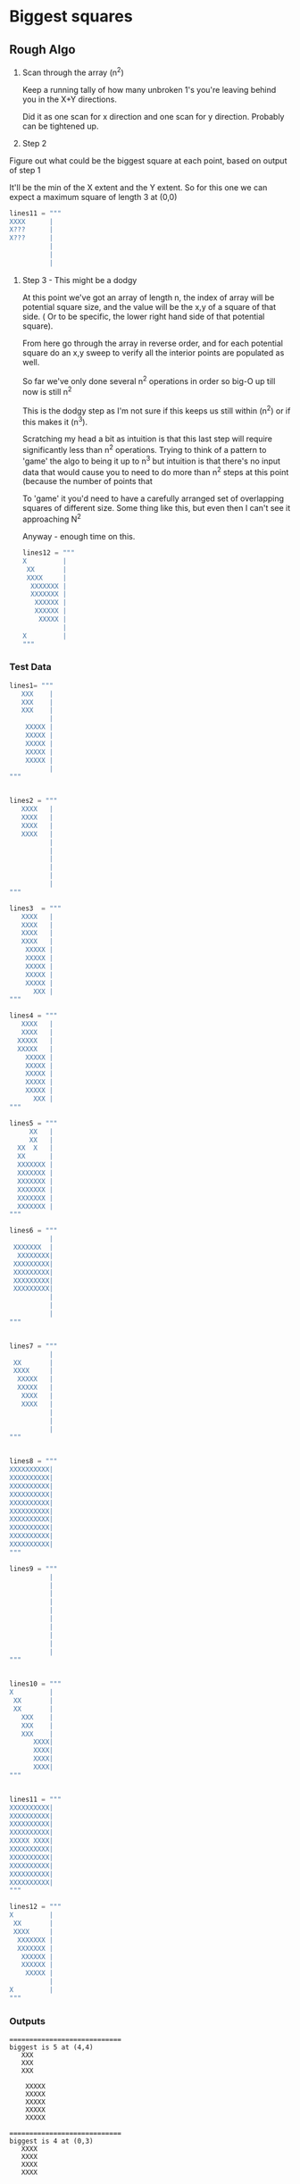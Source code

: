

*  Biggest squares

** Rough Algo

   1) Scan through the array (n^2)

    Keep a running tally of how many unbroken 1's you're leaving
    behind you in the X+Y directions.

    Did it as one scan for x direction and one scan for y
    direction. Probably can be tightened up.

   2) Step 2

   Figure out what could be the biggest square at each point, based
   on output of step 1

   It'll be the min of the X extent and the Y extent. So for this one
   we can expect a maximum square of length 3 at (0,0)

    #+BEGIN_SRC python
    lines11 = """
    XXXX      |
    X???      |
    X???      |
              |
              |
              |
    #+END_SRC


   3) Step 3 - This might be a dodgy
    
    At this point we've got an array of length n, the index of array
    will be potential square size, and the value will be the x,y of a
    square of that side. ( Or to be specific, the lower right hand
    side of that potential square).

    From here go through the array in reverse order, and for each
    potential square do an x,y sweep to verify all the interior points
    are populated as well. 

    So far we've only done several n^2 operations in order so big-O up
    till now is still n^2

    This is the dodgy step as I'm not sure if this keeps us still
    within (n^2) or if this makes it (n^3).

    Scratching my head a bit as intuition is that this last step will
    require significantly less than n^2 operations. Trying to think
    of a pattern to 'game' the algo to being it up to n^3 but
    intuition is that there's no input data that would cause you to
    need to do more than n^2 steps at this point (because the number
      of points that 

    To 'game' it you'd need to have a carefully arranged set of
    overlapping squares of different size. Some thing like this, but
    even then I can't see it approaching N^2

    Anyway - enough time on this.

    #+BEGIN_SRC python
    lines12 = """
    X         |
     XX       |
     XXXX     |
      XXXXXXX |
      XXXXXXX |
       XXXXXX |
       XXXXXX |
        XXXXX |
              |
    X         |
    """
    #+END_SRC


*** Test Data

#+BEGIN_SRC python
lines1= """
   XXX    |
   XXX    |
   XXX    |
          |
    XXXXX |
    XXXXX |
    XXXXX |
    XXXXX |
    XXXXX |
          |
"""


lines2 = """
   XXXX   |
   XXXX   |
   XXXX   |
   XXXX   |
          |
          |
          |
          |
          |
          |
"""

lines3  = """
   XXXX   |
   XXXX   |
   XXXX   |
   XXXX   |
    XXXXX |
    XXXXX |
    XXXXX |
    XXXXX |
    XXXXX |
      XXX |
"""

lines4 = """
   XXXX   |
   XXXX   |
  XXXXX   |
  XXXXX   |
    XXXXX |
    XXXXX |
    XXXXX |
    XXXXX |
    XXXXX |
      XXX |
"""

lines5 = """
     XX   |
     XX   |
  XX  X   |
  XX      |
  XXXXXXX |
  XXXXXXX |
  XXXXXXX |
  XXXXXXX |
  XXXXXXX |
  XXXXXXX |
"""

lines6 = """
          |
 XXXXXXX  |
  XXXXXXXX|
 XXXXXXXXX|
 XXXXXXXXX|
 XXXXXXXXX|
 XXXXXXXXX|
          |
          |
          |
"""


lines7 = """
          |
 XX       |
 XXXX     |
  XXXXX   |
  XXXXX   |
   XXXX   |
   XXXX   |
          |
          |
          |
"""


lines8 = """
XXXXXXXXXX|
XXXXXXXXXX|
XXXXXXXXXX|
XXXXXXXXXX|
XXXXXXXXXX|
XXXXXXXXXX|
XXXXXXXXXX|
XXXXXXXXXX|
XXXXXXXXXX|
XXXXXXXXXX|
"""

lines9 = """
          |
          |
          |
          |
          |
          |
          |
          |
          |
          |
"""


lines10 = """
X         |
 XX       |
 XX       |
   XXX    |
   XXX    |
   XXX    |
      XXXX|
      XXXX|
      XXXX|
      XXXX|
"""


lines11 = """
XXXXXXXXXX|
XXXXXXXXXX|
XXXXXXXXXX|
XXXXXXXXXX|
XXXXX XXXX|
XXXXXXXXXX|
XXXXXXXXXX|
XXXXXXXXXX|
XXXXXXXXXX|
XXXXXXXXXX|
"""
#+END_SRC


#+BEGIN_SRC python
lines12 = """
X         |
 XX       |
 XXXX     |
  XXXXXXX |
  XXXXXXX |
   XXXXXX |
   XXXXXX |
    XXXXX |
          |
X         |
"""
#+END_SRC

    

*** Outputs


#+BEGIN_SRC
============================
biggest is 5 at (4,4)
   XXX    
   XXX    
   XXX    
          
    XXXXX 
    XXXXX 
    XXXXX 
    XXXXX 
    XXXXX 
          
============================
biggest is 4 at (0,3)
   XXXX   
   XXXX   
   XXXX   
   XXXX   
          
          
          
          
          
          
============================
biggest is 5 at (4,4)
   XXXX   
   XXXX   
   XXXX   
   XXXX   
    XXXXX 
    XXXXX 
    XXXXX 
    XXXXX 
    XXXXX 
      XXX 
============================
biggest is 5 at (4,4)
   XXXX   
   XXXX   
  XXXXX   
  XXXXX   
    XXXXX 
    XXXXX 
    XXXXX 
    XXXXX 
    XXXXX 
      XXX 
============================
biggest is 6 at (4,3)
     XX   
     XX   
  XX  X   
  XX      
  XXXXXXX 
  XXXXXXX 
  XXXXXXX 
  XXXXXXX 
  XXXXXXX 
  XXXXXXX 
============================
biggest is 6 at (1,2)
          
 XXXXXXX  
  XXXXXXXX
 XXXXXXXXX
 XXXXXXXXX
 XXXXXXXXX
 XXXXXXXXX
          
          
          
============================
biggest is 4 at (3,3)
          
 XX       
 XXXX     
  XXXXX   
  XXXXX   
   XXXX   
   XXXX   
          
          
          
============================
biggest is 10 at (0,0)
XXXXXXXXXX
XXXXXXXXXX
XXXXXXXXXX
XXXXXXXXXX
XXXXXXXXXX
XXXXXXXXXX
XXXXXXXXXX
XXXXXXXXXX
XXXXXXXXXX
XXXXXXXXXX
============================
Nothing - empty grid?
          
          
          
          
          
          
          
          
          
          
============================
biggest is 4 at (6,6)
X         
 XX       
 XX       
   XXX    
   XXX    
   XXX    
      XXXX
      XXXX
      XXXX
      XXXX
============================
biggest is 5 at (5,1)
XXXXXXXXXX
XXXXXXXXXX
XXXXXXXXXX
XXXXXXXXXX
XXXXX XXXX
XXXXXXXXXX
XXXXXXXXXX
XXXXXXXXXX
XXXXXXXXXX
XXXXXXXXXX
#+END_SRC
